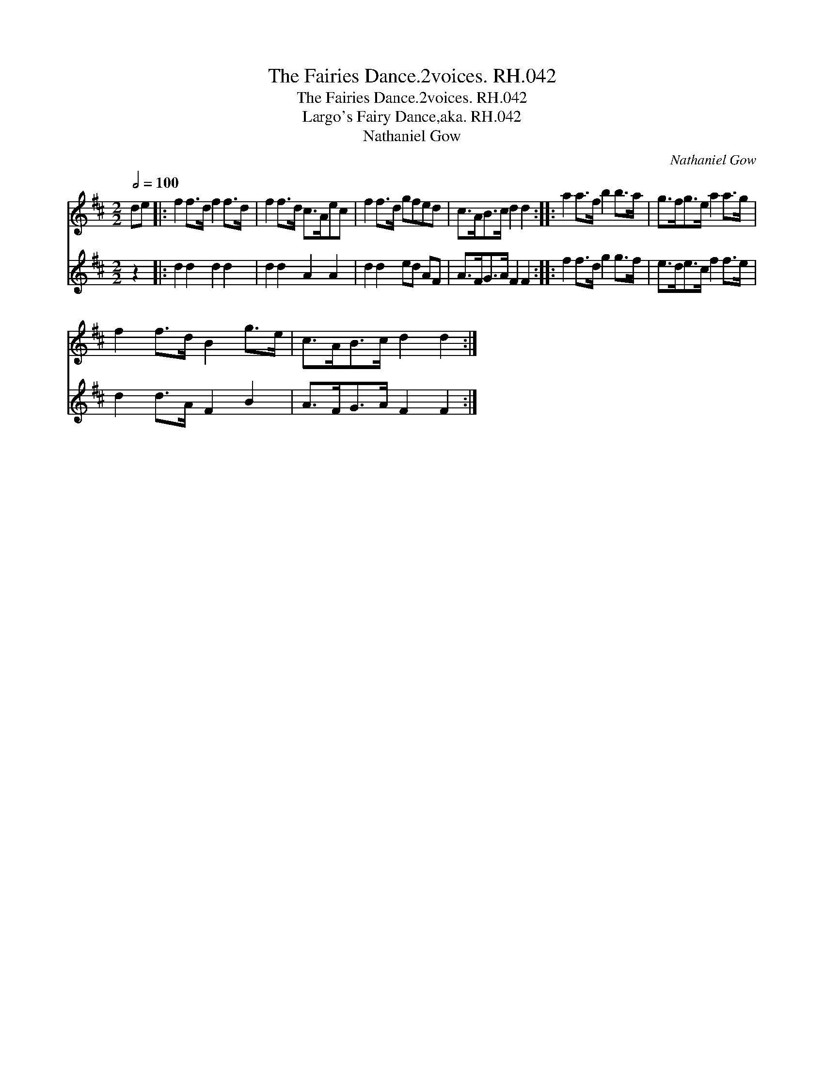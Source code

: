 X:1
T:Fairies Dance.2voices. RH.042, The
T:Fairies Dance.2voices. RH.042, The
T:Largo's Fairy Dance,aka. RH.042
T:Nathaniel Gow
C:Nathaniel Gow
%%score 1 2
L:1/8
Q:1/2=100
M:2/2
K:D
V:1 treble 
V:2 treble 
V:1
 de |: f2 f>d f2 f>d | f2 f>d c>Aec | f2 f>d gfed | c>AB>c d2 d2 :: a2 a>f b2 b>a | g>fg>e a2 a>g | %7
 f2 f>d B2 g>e | c>AB>c d2 d2 :| %9
V:2
 z2 |: d2 d2 d2 d2 | d2 d2 A2 A2 | d2 d2 ed AF | A>FG>A F2 F2 :: f2 f>d g2 g>f | e>de>c f2 f>e | %7
 d2 d>A F2 B2 | A>FG>A F2 F2 :| %9

